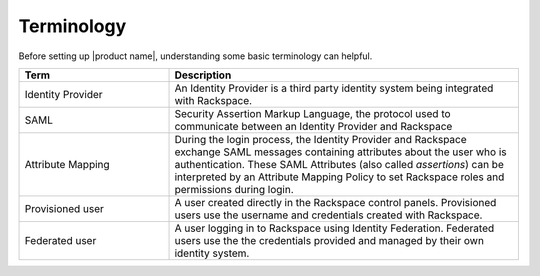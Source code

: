 .. terminology-gs-ug:

=========
Terminology
=========

Before setting up |product name|, understanding some basic terminology can helpful. 

.. list-table::
   :widths: 30 70
   :header-rows: 1

   * - Term
     - Description
   * - Identity Provider
     - An Identity Provider is a third party identity system being integrated with
       Rackspace. 
   * - SAML
     - Security Assertion Markup Language, the protocol used to communicate between an
       Identity Provider and Rackspace
   * - Attribute Mapping
     - During the login process, the Identity Provider and Rackspace exchange SAML messages
       containing attributes about the user who is authentication. These SAML Attributes
       (also called *assertions*) can be interpreted by an Attribute Mapping Policy 
       to set Rackspace roles and permissions during login.
   * - Provisioned user
     - A user created directly in the Rackspace control panels. Provisioned users use
       the username and credentials created with Rackspace.
   * - Federated user
     - A user logging in to Rackspace using Identity Federation. Federated users use the
       the credentials provided and managed by their own identity system. 


